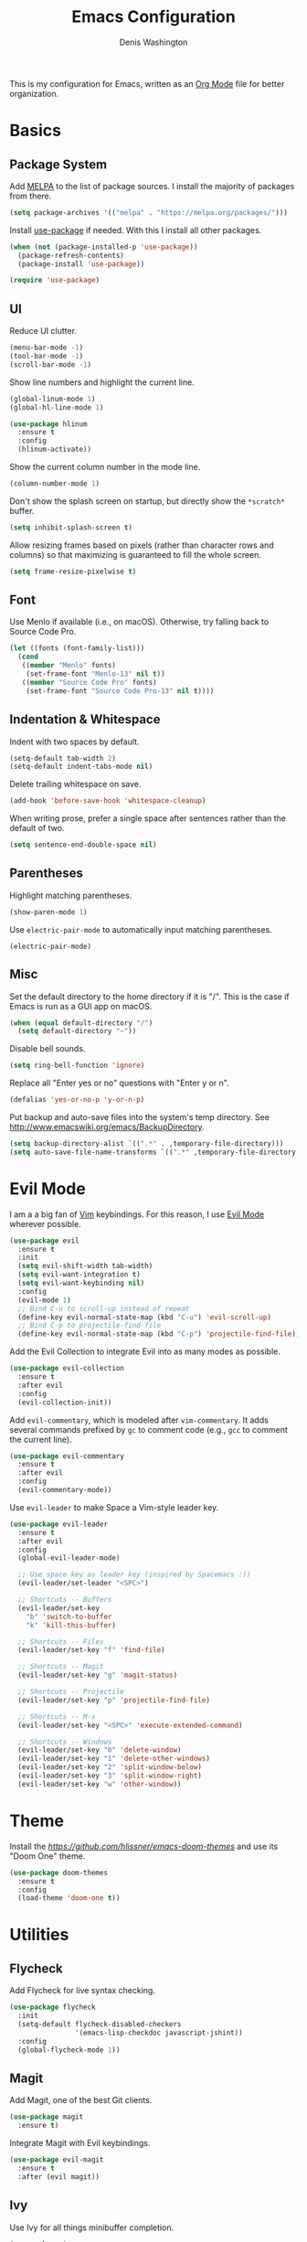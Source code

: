 #+TITLE: Emacs Configuration
#+AUTHOR: Denis Washington
#+TOC: true

This is my configuration for Emacs, written as an
[[https://orgmode.org/][Org Mode]] file for better organization.

* Basics
** Package System

Add [[https://melpa.org][MELPA]] to the list of package sources.
I install the majority of packages from there.

#+BEGIN_SRC emacs-lisp
  (setq package-archives '(("melpa" . "https://melpa.org/packages/")))
#+END_SRC

Install [[https://github.com/jwiegley/use-package][use-package]] if needed.
With this I install all other packages.

#+BEGIN_SRC emacs-lisp
  (when (not (package-installed-p 'use-package))
    (package-refresh-contents)
    (package-install 'use-package))

  (require 'use-package)
#+END_SRC

** UI

Reduce UI clutter.

#+BEGIN_SRC emacs-lisp
  (menu-bar-mode -1)
  (tool-bar-mode -1)
  (scroll-bar-mode -1)
#+END_SRC

Show line numbers and highlight the current line.

#+BEGIN_SRC emacs-lisp
  (global-linum-mode 1)
  (global-hl-line-mode 1)

  (use-package hlinum
    :ensure t
    :config
    (hlinum-activate))
#+END_SRC

Show the current column number in the mode line.

#+BEGIN_SRC emacs-lisp
  (column-number-mode 1)
#+END_SRC

Don't show the splash screen on startup, but directly show the
~*scratch*~ buffer.

#+BEGIN_SRC emacs-lisp
  (setq inhibit-splash-screen t)
#+END_SRC

Allow resizing frames based on pixels (rather than character rows and
columns) so that maximizing is guaranteed to fill the whole screen.

#+BEGIN_SRC emacs-lisp
  (setq frame-resize-pixelwise t)
#+END_SRC

** Font

Use Menlo if available (i.e., on macOS). Otherwise, try falling back
to Source Code Pro.

#+BEGIN_SRC emacs-lisp
  (let ((fonts (font-family-list)))
    (cond
     ((member "Menlo" fonts)
      (set-frame-font "Menlo-13" nil t))
     ((member "Source Code Pro" fonts)
      (set-frame-font "Source Code Pro-13" nil t))))
#+END_SRC

** Indentation & Whitespace

Indent with two spaces by default.

#+BEGIN_SRC emacs-lisp
  (setq-default tab-width 2)
  (setq-default indent-tabs-mode nil)
#+END_SRC

Delete trailing whitespace on save.

#+BEGIN_SRC emacs-lisp
  (add-hook 'before-save-hook 'whitespace-cleanup)
#+END_SRC

When writing prose, prefer a single space after sentences rather than
the default of two.


#+BEGIN_SRC emacs-lisp
  (setq sentence-end-double-space nil)
#+END_SRC

** Parentheses

Highlight matching parentheses.

#+BEGIN_SRC emacs-lisp
  (show-paren-mode 1)
#+END_SRC

Use ~electric-pair-mode~ to automatically input matching parentheses.

#+BEGIN_SRC emacs
  (electric-pair-mode)
#+END_SRC

** Misc

Set the default directory to the home directory if it is "/". This is the
case if Emacs is run as a GUI app on macOS.

#+BEGIN_SRC emacs-lisp
  (when (equal default-directory "/")
    (setq default-directory "~"))
#+END_SRC

Disable bell sounds.

#+BEGIN_SRC emacs-lisp
  (setq ring-bell-function 'ignore)
#+END_SRC

Replace all "Enter yes or no" questions with "Enter y or n".

#+BEGIN_SRC emacs-lisp
  (defalias 'yes-or-no-p 'y-or-n-p)
#+END_SRC

Put backup and auto-save files into the system's temp directory.
See http://www.emacswiki.org/emacs/BackupDirectory.

#+BEGIN_SRC emacs-lisp
  (setq backup-directory-alist `((".*" . ,temporary-file-directory)))
  (setq auto-save-file-name-transforms `((".*" ,temporary-file-directory t)))
#+END_SRC

* Evil Mode

I am a a big fan of [[https://www.vim.org][Vim]] keybindings.
For this reason, I use [[https://github.com/emacs-evil/evil][Evil Mode]]
wherever possible.

#+BEGIN_SRC emacs-lisp
  (use-package evil
    :ensure t
    :init
    (setq evil-shift-width tab-width)
    (setq evil-want-integration t)
    (setq evil-want-keybinding nil)
    :config
    (evil-mode 1)
    ;; Bind C-u to scroll-up instead of repeat
    (define-key evil-normal-state-map (kbd "C-u") 'evil-scroll-up)
    ;; Bind C-p to projectile-find-file
    (define-key evil-normal-state-map (kbd "C-p") 'projectile-find-file))
#+END_SRC

Add the Evil Collection to integrate Evil into as many modes as possible.

#+BEGIN_SRC emacs-lisp
  (use-package evil-collection
    :ensure t
    :after evil
    :config
    (evil-collection-init))
#+END_SRC

Add ~evil-commentary~, which is modeled after ~vim-commentary~. It adds
several commands prefixed by ~gc~ to comment code (e.g., ~gcc~ to comment
the current line).

#+BEGIN_SRC emacs-lisp
  (use-package evil-commentary
    :ensure t
    :after evil
    :config
    (evil-commentary-mode))
#+END_SRC

Use ~evil-leader~ to make Space a Vim-style leader key.

#+BEGIN_SRC emacs-lisp
  (use-package evil-leader
    :ensure t
    :after evil
    :config
    (global-evil-leader-mode)

    ;; Use space key as leader key (inspired by Spacemacs :))
    (evil-leader/set-leader "<SPC>")

    ;; Shortcuts -- Buffers
    (evil-leader/set-key
      "b" 'switch-to-buffer
      "k" 'kill-this-buffer)

    ;; Shortcuts -- Files
    (evil-leader/set-key "f" 'find-file)

    ;; Shortcuts -- Magit
    (evil-leader/set-key "g" 'magit-status)

    ;; Shortcuts -- Projectile
    (evil-leader/set-key "p" 'projectile-find-file)

    ;; Shortcuts -- M-x
    (evil-leader/set-key "<SPC>" 'execute-extended-command)

    ;; Shortcuts -- Windows
    (evil-leader/set-key "0" 'delete-window)
    (evil-leader/set-key "1" 'delete-other-windows)
    (evil-leader/set-key "2" 'split-window-below)
    (evil-leader/set-key "3" 'split-window-right)
    (evil-leader/set-key "w" 'other-window))
#+END_SRC

* Theme

Install the [[Emacs Doom themes][https://github.com/hlissner/emacs-doom-themes]]
and use its "Doom One" theme.

#+BEGIN_SRC emacs-lisp
  (use-package doom-themes
    :ensure t
    :config
    (load-theme 'doom-one t))
#+END_SRC

* Utilities
** Flycheck

Add Flycheck for live syntax checking.

#+BEGIN_SRC emacs-lisp
  (use-package flycheck
    :init
    (setq-default flycheck-disabled-checkers
                  '(emacs-lisp-checkdoc javascript-jshint))
    :config
    (global-flycheck-mode 1))
#+END_SRC

** Magit

Add Magit, one of the best Git clients.

#+BEGIN_SRC emacs-lisp
  (use-package magit
    :ensure t)
#+END_SRC

Integrate Magit with Evil keybindings.

#+BEGIN_SRC emacs-lisp
  (use-package evil-magit
    :ensure t
    :after (evil magit))
#+END_SRC

** Ivy

Use Ivy for all things minibuffer completion.

#+BEGIN_SRC emacs-lisp
  (use-package ivy
    :ensure t
    :config
    (ivy-mode 1)
    (setq ivy-use-virtual-buffers t)
    (setq ivy-count-format "(%d/%d) "))

  (use-package counsel
    :ensure t
    :config
    (global-set-key (kbd "C-s") 'swiper-isearch)
    (global-set-key (kbd "M-x") 'counsel-M-x)
    (global-set-key (kbd "C-x C-f") 'counsel-find-file)
    (global-set-key (kbd "C-x b") 'ivy-switch-buffer)
    (evil-leader/set-key "b" 'ivy-switch-buffer)
    (evil-leader/set-key "f" 'counsel-find-file))
#+END_SRC

** LSP

Use LSP mode for JavaScript and TypeScript.

#+BEGIN_SRC emacs-lisp
  (use-package lsp-mode
    :ensure t
    :hook ((typescript-mode . lsp-deferred))
    :init
    (setq lsp-signature-render-documentation nil)

    ;; Enable LSP in js-mode, but not for JSON files
    (add-hook 'js-mode-hook
              (lambda ()
                (unless (equal major-mode "json-mode")
                  (lsp-deferred)))))
#+END_SRC

** Olivetti

Add Olivetti for distraction-free writing.

#+BEGIN_SRC emacs-lisp
  (use-package olivetti
    :ensure t)
#+END_SRC

** Projectile

Add Projectile for managing and navigating in projects, and configure it
to use Ivy for all completion prompts.

#+BEGIN_SRC emacs-lisp
  (use-package projectile
    :init
    (setq projectile-completion-system 'ivy)
    :config
    (projectile-mode 1))
#+END_SRC

** Treemacs

Add the Treemacs file explorer and its Evil Mode and Projectile integrations.

#+BEGIN_SRC emacs-lisp
  (use-package treemacs
    :ensure t
    :defer t)

  (use-package treemacs-evil
    :after treemacs evil
    :ensure t)

  (use-package treemacs-projectile
    :after treemacs projectile
    :ensure t)
#+END_SRC

* Major Modes
** Dockerfile

#+BEGIN_SRC emacs-lisp
  (use-package dockerfile-mode
    :ensure t)
#+END_SRC

** JavaScript

Indent JavaScript with two spaces by default.

#+BEGIN_SRC emacs-lisp
  (setq-default js-indent-level 2)
#+END_SRC

#+BEGIN_SRC emacs-lisp
  (use-package prettier-js
    :ensure t
    :after (add-node-modules-path)
    :commands prettier-js-mode
    :hook ((js-mode . prettier-js-mode)
           (typescript-mode . prettier-js-mode)))
#+END_SRC

Automatically add ~node_modules/.bin~ to the executable path. This lets
Flymake, ~prettier-js-mode~, etc. use the locally installed versions of
the underlying tools rather than requiring them to be installed globally.

#+BEGIN_SRC emacs-lisp
  (use-package add-node-modules-path
    :ensure t
    :hook (js-mode typescript-mode))
#+END_SRC

** JSON

Use ~json-mode~ for JSON files instead of the built-in ~js-mode~.

#+BEGIN_SRC emacs-lisp
  (use-package json-mode
    :ensure t
    :mode (("\\.json\\'" . json-mode)
           ("/\\.eslintrc\\'" . json-mode)
           ("/\\.prettierrc\\'" . json-mode)))
#+END_SRC

** Markdown

Add ~markdown-mode~ for Markdown syntax highlighting.

#+BEGIN_SRC emacs-lisp
  (use-package markdown-mode)
#+END_SRC

** Org Mode

Use ~Documents/Org~ as the default org-mode directory.

#+BEGIN_SRC emacs-lisp
  (setq org-directory "~/Documents/Org")
  (setq org-agenda-files (list org-directory))
#+END_SRC

Allow following links by pressing Enter.

#+BEGIN_SRC emacs-lisp
  (setq org-return-follows-link t)
#+END_SRC

Don't truncate long lines.

#+BEGIN_SRC emacs-lisp
  (setq org-startup-truncated nil)
#+END_SRC

Install ~deft~ for easily finding Org files.

#+BEGIN_SRC emacs-lisp
  (use-package deft
    :ensure t
    :config
    (setq deft-directory org-directory))
#+END_SRC

Install ~org-roam~ as a personal Zettelkasten archive.
Save org-roam files separately in ~Documents/Zettelkasten~.

#+BEGIN_SRC emacs-lisp
  (use-package org-roam
    :ensure t
    :config
    (setq org-roam-directory "~/Documents/Zettelkasten")
    (add-hook 'after-init-hook 'org-roam-mode)
    (evil-leader/set-key "o" 'org-roam-find-file))

  (define-key org-mode-map (kbd "C-c i") 'org-roam-insert)

#+END_SRC

** Programming
** Python

Use ~elpy~ for great Python language support.

#+BEGIN_SRC emacs-lisp
  (use-package elpy
    :ensure t
    :init
    (elpy-enable)
    (setq elpy-modules (delq 'elpy-module-flymake elpy-modules))
    (add-hook 'elpy-mode-hook 'flycheck-mode))
#+END_SRC

** TypeScript

#+BEGIN_SRC emacs-lisp
  (use-package typescript-mode
    :ensure t
    :config
    (setq-default typescript-indent-level 2))
#+END_SRC

** HTML / CSS

Add ~web-mode~ and use it for HTML, CSS and HTML template files.

#+BEGIN_SRC emacs-lisp
  (use-package web-mode
    :ensure t
    :mode (("\\.css\\'" . web-mode)
          ("\\.html\\'" . web-mode)
          ("\\.njk\\'" . web-mode))
    :init
    (setq-default web-mode-markup-indent-offset 2)
    (setq-default web-mode-css-indent-offset 2)
    (setq-default web-mode-code-indent-offset 2))
#+END_SRC

** YAML

#+BEGIN_SRC emacs-lisp
  (use-package yaml-mode
    :ensure t)
#+END_SRC
* Platform-Specific
** MacOS

Use the ~exec-path-from-shell~ package to work around the fact that MacOS
GUI applications don't inherit environment variables from the login shell.

#+BEGIN_SRC emacs-lisp
(when (eq system-type 'darwin)
  (use-package exec-path-from-shell
    :config
    (setq exec-path-from-shell-check-startup-files nil)
    (exec-path-from-shell-initialize)))
#+END_SRC
